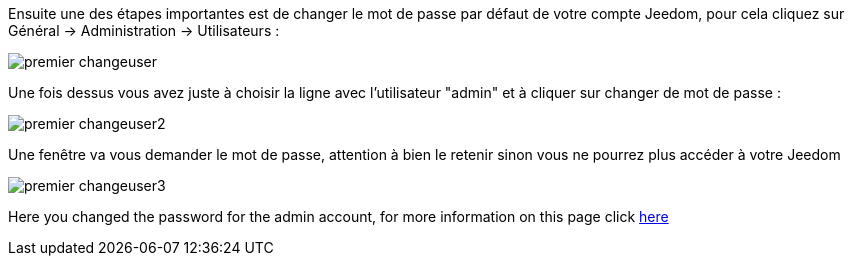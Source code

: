 Ensuite une des étapes importantes est de changer le mot de passe par défaut de votre compte Jeedom, pour cela cliquez sur Général → Administration → Utilisateurs :

image::../images/premier-changeuser.png[]

Une fois dessus vous avez juste à choisir la ligne avec l'utilisateur "admin" et à cliquer sur changer de mot de passe :

image::../images/premier-changeuser2.png[]

Une fenêtre va vous demander le mot de passe, attention à bien le retenir sinon vous ne pourrez plus accéder à votre Jeedom

image::../images/premier-changeuser3.png[]

Here you changed the password for the admin account, for more information on this page click link:https://www.jeedom.fr/doc/documentation/core/en_US/doc-core-user.html[here]